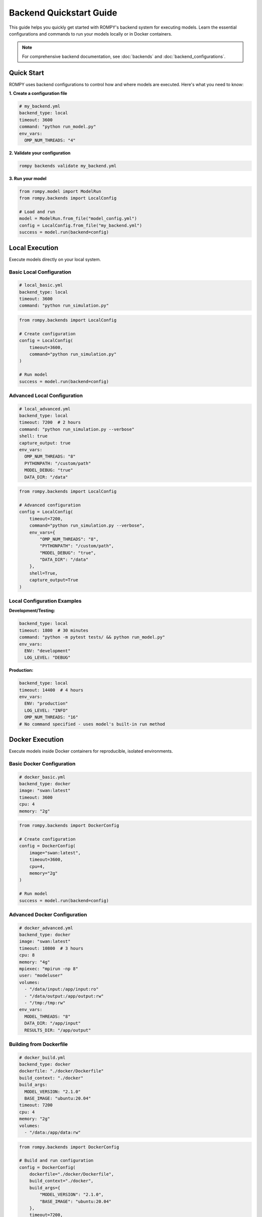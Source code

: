 ========================
Backend Quickstart Guide
========================

This guide helps you quickly get started with ROMPY's backend system for executing models. Learn the essential configurations and commands to run your models locally or in Docker containers.

.. note::
   For comprehensive backend documentation, see :doc:`backends` and :doc:`backend_configurations`.

Quick Start
-----------

ROMPY uses backend configurations to control how and where models are executed. Here's what you need to know:

**1. Create a configuration file**

.. code-block:: yaml

    # my_backend.yml
    backend_type: local
    timeout: 3600
    command: "python run_model.py"
    env_vars:
      OMP_NUM_THREADS: "4"

**2. Validate your configuration**

.. code-block:: bash

    rompy backends validate my_backend.yml

**3. Run your model**

.. code-block:: python

    from rompy.model import ModelRun
    from rompy.backends import LocalConfig

    # Load and run
    model = ModelRun.from_file("model_config.yml")
    config = LocalConfig.from_file("my_backend.yml")
    success = model.run(backend=config)

Local Execution
---------------

Execute models directly on your local system.

Basic Local Configuration
^^^^^^^^^^^^^^^^^^^^^^^^^^

.. code-block:: yaml

    # local_basic.yml
    backend_type: local
    timeout: 3600
    command: "python run_simulation.py"

.. code-block:: python

    from rompy.backends import LocalConfig

    # Create configuration
    config = LocalConfig(
        timeout=3600,
        command="python run_simulation.py"
    )

    # Run model
    success = model.run(backend=config)

Advanced Local Configuration
^^^^^^^^^^^^^^^^^^^^^^^^^^^^

.. code-block:: yaml

    # local_advanced.yml
    backend_type: local
    timeout: 7200  # 2 hours
    command: "python run_simulation.py --verbose"
    shell: true
    capture_output: true
    env_vars:
      OMP_NUM_THREADS: "8"
      PYTHONPATH: "/custom/path"
      MODEL_DEBUG: "true"
      DATA_DIR: "/data"

.. code-block:: python

    from rompy.backends import LocalConfig

    # Advanced configuration
    config = LocalConfig(
        timeout=7200,
        command="python run_simulation.py --verbose",
        env_vars={
            "OMP_NUM_THREADS": "8",
            "PYTHONPATH": "/custom/path",
            "MODEL_DEBUG": "true",
            "DATA_DIR": "/data"
        },
        shell=True,
        capture_output=True
    )

Local Configuration Examples
^^^^^^^^^^^^^^^^^^^^^^^^^^^^

**Development/Testing:**

.. code-block:: yaml

    backend_type: local
    timeout: 1800  # 30 minutes
    command: "python -m pytest tests/ && python run_model.py"
    env_vars:
      ENV: "development"
      LOG_LEVEL: "DEBUG"

**Production:**

.. code-block:: yaml

    backend_type: local
    timeout: 14400  # 4 hours
    env_vars:
      ENV: "production"
      LOG_LEVEL: "INFO"
      OMP_NUM_THREADS: "16"
    # No command specified - uses model's built-in run method

Docker Execution
----------------

Execute models inside Docker containers for reproducible, isolated environments.

Basic Docker Configuration
^^^^^^^^^^^^^^^^^^^^^^^^^^^

.. code-block:: yaml

    # docker_basic.yml
    backend_type: docker
    image: "swan:latest"
    timeout: 3600
    cpu: 4
    memory: "2g"

.. code-block:: python

    from rompy.backends import DockerConfig

    # Create configuration
    config = DockerConfig(
        image="swan:latest",
        timeout=3600,
        cpu=4,
        memory="2g"
    )

    # Run model
    success = model.run(backend=config)

Advanced Docker Configuration
^^^^^^^^^^^^^^^^^^^^^^^^^^^^^

.. code-block:: yaml

    # docker_advanced.yml
    backend_type: docker
    image: "swan:latest"
    timeout: 10800  # 3 hours
    cpu: 8
    memory: "4g"
    mpiexec: "mpirun -np 8"
    user: "modeluser"
    volumes:
      - "/data/input:/app/input:ro"
      - "/data/output:/app/output:rw"
      - "/tmp:/tmp:rw"
    env_vars:
      MODEL_THREADS: "8"
      DATA_DIR: "/app/input"
      RESULTS_DIR: "/app/output"

Building from Dockerfile
^^^^^^^^^^^^^^^^^^^^^^^^^

.. code-block:: yaml

    # docker_build.yml
    backend_type: docker
    dockerfile: "./docker/Dockerfile"
    build_context: "./docker"
    build_args:
      MODEL_VERSION: "2.1.0"
      BASE_IMAGE: "ubuntu:20.04"
    timeout: 7200
    cpu: 4
    memory: "2g"
    volumes:
      - "/data:/app/data:rw"

.. code-block:: python

    from rompy.backends import DockerConfig

    # Build and run configuration
    config = DockerConfig(
        dockerfile="./docker/Dockerfile",
        build_context="./docker",
        build_args={
            "MODEL_VERSION": "2.1.0",
            "BASE_IMAGE": "ubuntu:20.04"
        },
        timeout=7200,
        cpu=4,
        memory="2g",
        volumes=["/data:/app/data:rw"]
    )

Docker Configuration Examples
^^^^^^^^^^^^^^^^^^^^^^^^^^^^^

**High-Performance Computing:**

.. code-block:: yaml

    backend_type: docker
    image: "hpc-swan:latest"
    timeout: 86400  # 24 hours
    cpu: 32
    memory: "64g"
    mpiexec: "mpirun -np 32"
    user: "hpcuser"
    volumes:
      - "/ocean_data:/data:ro"
      - "/scratch:/scratch:rw"
      - "/results:/results:rw"
    env_vars:
      OMP_NUM_THREADS: "1"
      MODEL_PRECISION: "double"

**Development Environment:**

.. code-block:: yaml

    backend_type: docker
    dockerfile: "./Dockerfile.dev"
    build_context: "."
    timeout: 3600
    cpu: 2
    memory: "2g"
    remove_container: false  # Keep for debugging
    volumes:
      - "./src:/app/src:rw"
      - "./tests:/app/tests:rw"
    env_vars:
      ENV: "development"
      LOG_LEVEL: "DEBUG"

CLI Usage
---------

The CLI provides commands for managing and validating backend configurations.

### Validation Commands

.. code-block:: bash

    # Validate configuration file
    rompy backends validate local_backend.yml

    # Validate with explicit backend type
    rompy backends validate --backend-type local local_backend.yml

    # Validate Docker configuration
    rompy backends validate --backend-type docker docker_backend.yml

Schema and Documentation
^^^^^^^^^^^^^^^^^^^^^^^^

.. code-block:: bash

    # Show available backends
    rompy backends list

    # Show schema for local backend
    rompy backends schema --backend-type local

    # Show schema for Docker backend
    rompy backends schema --backend-type docker

    # Create configuration template
    rompy backends create --backend-type local --output my_local_config.yml

Running Models
^^^^^^^^^^^^^^

.. code-block:: bash

    # Run model with backend configuration
    rompy run model_config.yml --backend-config local_backend.yml

    # Run pipeline with configuration
    rompy pipeline --config pipeline_config.yml

Common Patterns
---------------

Environment-Specific Configurations
^^^^^^^^^^^^^^^^^^^^^^^^^^^^^^^^^^^^

**Development:**

.. code-block:: yaml

    backend_type: local
    timeout: 1800
    command: "python run_model.py --debug"
    env_vars:
      ENV: "development"
      LOG_LEVEL: "DEBUG"
      PYTHONUNBUFFERED: "1"

**Testing:**

.. code-block:: yaml

    backend_type: local
    timeout: 900  # 15 minutes
    command: "python -m pytest tests/ && python run_model.py --test-mode"
    env_vars:
      ENV: "testing"
      SKIP_HEAVY_TESTS: "true"

**Production:**

.. code-block:: yaml

    backend_type: docker
    image: "mymodel:production"
    timeout: 14400  # 4 hours
    cpu: 16
    memory: "32g"
    mpiexec: "mpirun -np 16"
    volumes:
      - "/data/production:/app/data:ro"
      - "/results/production:/app/results:rw"
    env_vars:
      ENV: "production"
      LOG_LEVEL: "INFO"

Resource Allocation
^^^^^^^^^^^^^^^^^^^

**Small Models:**

.. code-block:: yaml

    backend_type: local
    timeout: 3600
    env_vars:
      OMP_NUM_THREADS: "4"

**Medium Models:**

.. code-block:: yaml

    backend_type: docker
    image: "swan:latest"
    timeout: 7200
    cpu: 8
    memory: "8g"
    env_vars:
      MODEL_THREADS: "8"

**Large Models:**

.. code-block:: yaml

    backend_type: docker
    image: "swan:hpc"
    timeout: 86400
    cpu: 32
    memory: "64g"
    mpiexec: "mpirun -np 32"
    env_vars:
      OMP_NUM_THREADS: "1"
      MODEL_PRECISION: "double"

Best Practices
--------------

Configuration Management
^^^^^^^^^^^^^^^^^^^^^^^^^

1. **Use version control** for configuration files
2. **Validate configurations** before running
3. **Use environment variables** for sensitive or environment-specific values
4. **Document your configurations** with comments

.. code-block:: yaml

    # Production SWAN model configuration
    backend_type: docker
    image: "swan:2.1.0"  # Pin specific version
    timeout: 14400  # 4 hours for typical runs
    cpu: 16  # Match your server capabilities
    memory: "32g"  # Ensure sufficient memory
    volumes:
      - "/data/bathymetry:/app/bathy:ro"  # Read-only bathymetry
      - "/data/forcing:/app/forcing:ro"   # Read-only forcing data
      - "/results:/app/results:rw"        # Write results here
    env_vars:
      MODEL_THREADS: "16"  # Match CPU count
      OUTPUT_FREQUENCY: "3600"  # Hourly output

Resource Planning
^^^^^^^^^^^^^^^^^

1. **Start small** and scale up based on actual needs
2. **Monitor resource usage** to optimize configurations
3. **Use appropriate timeouts** based on model complexity
4. **Consider memory requirements** for large datasets

Error Handling
^^^^^^^^^^^^^^

1. **Validate configurations** before production use
2. **Use appropriate timeouts** to prevent hanging
3. **Check log outputs** for troubleshooting
4. **Test configurations** with smaller datasets first

Troubleshooting
---------------

Common Issues
^^^^^^^^^^^^^

**Configuration Validation Errors:**

.. code-block:: bash

    # Check syntax
    rompy backends validate my_config.yml

    # Check schema
    rompy backends schema --backend-type local

**Docker Issues:**

.. code-block:: bash

    # Check if image exists
    docker images | grep swan

    # Test Docker configuration
    rompy backends validate --backend-type docker docker_config.yml

**Timeout Issues:**

.. code-block:: yaml

    # Increase timeout for long-running models
    backend_type: local
    timeout: 21600  # 6 hours

**Memory Issues:**

.. code-block:: yaml

    # Increase memory for Docker
    backend_type: docker
    image: "swan:latest"
    memory: "8g"  # or higher

Getting Help
^^^^^^^^^^^^

.. code-block:: bash

    # General help
    rompy backends --help

    # Command-specific help
    rompy backends validate --help
    rompy backends schema --help

    # Show configuration examples
    rompy backends create --backend-type local --with-examples

Complete Tutorial
-----------------

A complete hands-on tutorial is available that demonstrates all the concepts in this quickstart:

.. code-block:: bash

    # Run the interactive tutorial
    cd rompy/examples
    python quickstart_backend_example.py

The tutorial covers:

1. **Basic Local Execution** - Simple LocalConfig usage
2. **Advanced Local Configuration** - Environment variables and settings
3. **Basic Docker Execution** - Running models in containers
4. **Advanced Docker Configuration** - Resource allocation and volumes
5. **Configuration Validation** - Error handling and validation
6. **Dictionary-based Configuration** - Loading from YAML/JSON
7. **Complete Workflow** - Model execution with postprocessing

Each example builds on the previous one to show increasingly sophisticated usage patterns.

Testing and Validation
-----------------------

To validate that your backend system is working correctly, you can run the test suite:

.. code-block:: bash

    # Run backend system tests
    cd rompy/tests
    python test_backend_examples.py

This validates:
- Backend configuration objects
- Model integration
- Example files
- Configuration files
- Validation scripts

Next Steps
----------

- Read the comprehensive :doc:`backends` documentation
- Explore :doc:`backend_configurations` for detailed configuration options
- Try the :doc:`demo` for hands-on examples
- Check out the :doc:`cli` documentation for more command options
- Run the complete example in ``examples/quickstart_backend_example.py``

This quickstart covers the essential patterns for backend configuration. For advanced use cases, custom backends, or integration with HPC systems, refer to the full backend documentation.
